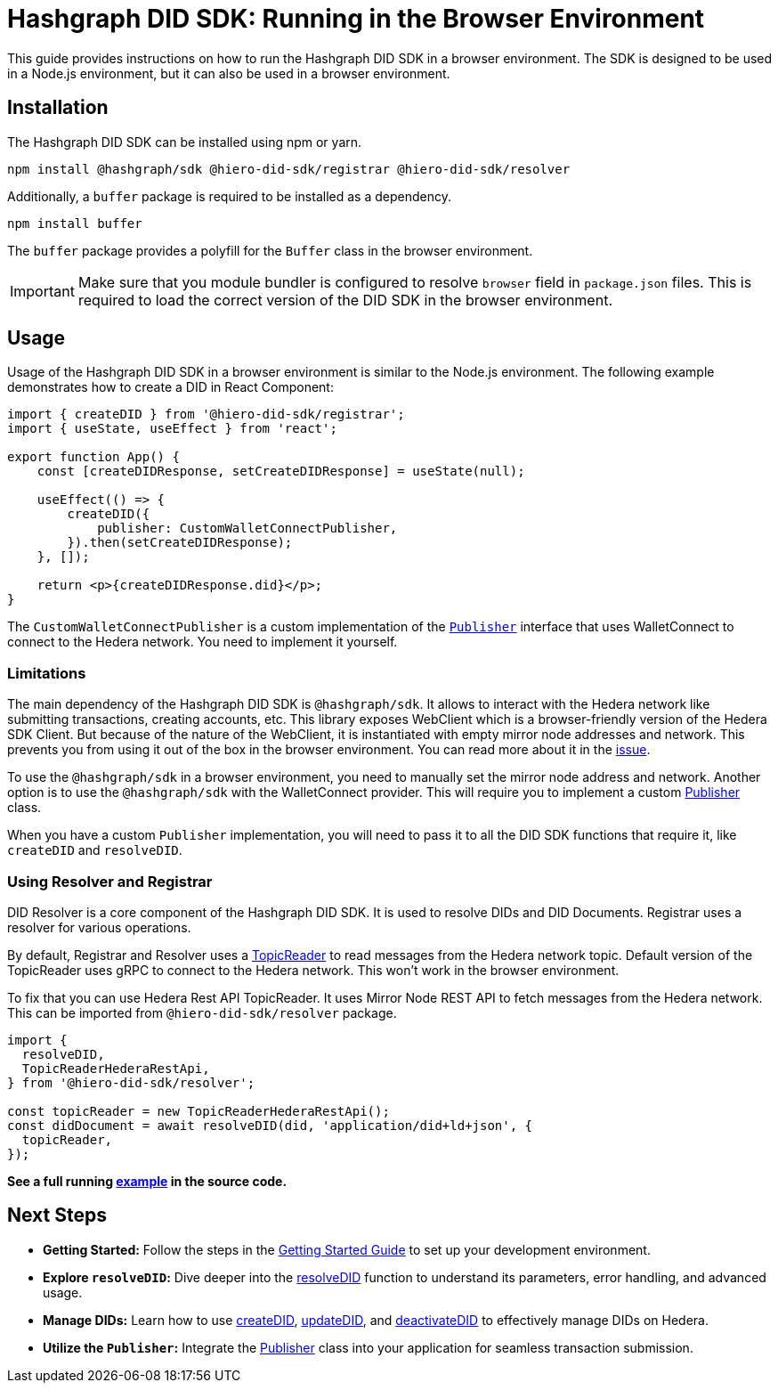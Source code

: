 = Hashgraph DID SDK: Running in the Browser Environment

This guide provides instructions on how to run the Hashgraph DID SDK in a browser environment. The SDK is designed to be used in a Node.js environment, but it can also be used in a browser environment.

== Installation

The Hashgraph DID SDK can be installed using npm or yarn.

[source,bash]
----
npm install @hashgraph/sdk @hiero-did-sdk/registrar @hiero-did-sdk/resolver
----

Additionally, a `buffer` package is required to be installed as a dependency.

[source,bash]
----
npm install buffer
----

The `buffer` package provides a polyfill for the `Buffer` class in the browser environment.

IMPORTANT: Make sure that you module bundler is configured to resolve `browser` field in `package.json` files. This is required to load the correct version of the DID SDK in the browser environment.

== Usage

Usage of the Hashgraph DID SDK in a browser environment is similar to the Node.js environment. The following example demonstrates how to create a DID in React Component:

[source,javascript]
----
import { createDID } from '@hiero-did-sdk/registrar';
import { useState, useEffect } from 'react';

export function App() {
    const [createDIDResponse, setCreateDIDResponse] = useState(null);

    useEffect(() => {
        createDID({
            publisher: CustomWalletConnectPublisher,
        }).then(setCreateDIDResponse);
    }, []);

    return <p>{createDIDResponse.did}</p>;
}
----

The `CustomWalletConnectPublisher` is a custom implementation of the xref::04-implementation/components/core-api.adoc#publisher[`Publisher`] interface that uses WalletConnect to connect to the Hedera network. You need to implement it yourself.

=== Limitations

The main dependency of the Hashgraph DID SDK is `@hashgraph/sdk`. It allows to interact with the Hedera network like submitting transactions, creating accounts, etc. This library exposes WebClient which is a browser-friendly version of the Hedera SDK Client. But because of the nature of the WebClient, it is instantiated with empty mirror node addresses and network. This prevents you from using it out of the box in the browser environment. You can read more about it in the https://github.com/hiero-ledger/hiero-sdk-js/issues/2263[issue].

To use the `@hashgraph/sdk` in a browser environment, you need to manually set the mirror node address and network. Another option is to use the `@hashgraph/sdk` with the WalletConnect provider. This will require you to implement a custom xref::04-implementation/components/core-api.adoc#publisher[Publisher] class.

When you have a custom `Publisher` implementation, you will need to pass it to all the DID SDK functions that require it, like `createDID` and `resolveDID`.

=== Using Resolver and Registrar

DID Resolver is a core component of the Hashgraph DID SDK. It is used to resolve DIDs and DID Documents. Registrar uses a resolver for various operations.

By default, Registrar and Resolver uses a xref::04-implementation/components/topic-reader-api.adoc[TopicReader] to read messages from the Hedera network topic. Default version of the TopicReader uses gRPC to connect to the Hedera network. This won't work in the browser environment.

To fix that you can use Hedera Rest API TopicReader. It uses Mirror Node REST API to fetch messages from the Hedera network. This can be imported from `@hiero-did-sdk/resolver` package.

[source,typescript]
----
import {
  resolveDID,
  TopicReaderHederaRestApi,
} from '@hiero-did-sdk/resolver';

const topicReader = new TopicReaderHederaRestApi();
const didDocument = await resolveDID(did, 'application/did+ld+json', {
  topicReader,
});
----

**See a full running link:https://github.com/hiero-ledger/hiero-did-sdk-js/blob/main/examples/resolveDID-with-rest-api-topic-reader.ts[example] in the source code.**


== Next Steps

*   **Getting Started:** Follow the steps in the xref::04-implementation/guides/getting-started-guide.adoc[Getting Started Guide] to set up your development environment.
*   **Explore `resolveDID`:**  Dive deeper into the xref::04-implementation/components/resolveDID-guide.adoc[resolveDID] function to understand its parameters, error handling, and advanced usage.
*   **Manage DIDs:** Learn how to use xref::04-implementation/components/createDID-guide.adoc[createDID], xref::04-implementation/components/updateDID-guide.adoc[updateDID], and xref::04-implementation/components/deactivateDID-guide.adoc[deactivateDID] to effectively manage DIDs on Hedera.
*   **Utilize the `Publisher`:** Integrate the xref::04-implementation/components/publisher-guide.adoc[Publisher] class into your application for seamless transaction submission.
